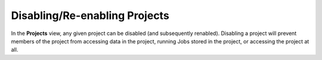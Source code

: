 ==============================
Disabling/Re-enabling Projects
==============================

In the **Projects** view, any given project can be disabled (and subsequently renabled). Disabling a project will prevent members of the project from accessing data in the project, running Jobs stored in the project, or accessing the project at all.
